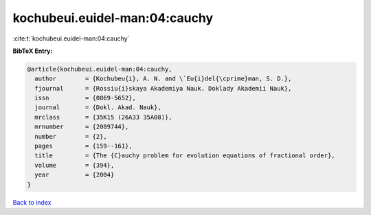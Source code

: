 kochubeui.euidel-man:04:cauchy
==============================

:cite:t:`kochubeui.euidel-man:04:cauchy`

**BibTeX Entry:**

.. code-block:: bibtex

   @article{kochubeui.euidel-man:04:cauchy,
     author        = {Kochubeu{i}, A. N. and \`Eu{i}del{\cprime}man, S. D.},
     fjournal      = {Rossiu{i}skaya Akademiya Nauk. Doklady Akademii Nauk},
     issn          = {0869-5652},
     journal       = {Dokl. Akad. Nauk},
     mrclass       = {35K15 (26A33 35A08)},
     mrnumber      = {2089744},
     number        = {2},
     pages         = {159--161},
     title         = {The {C}auchy problem for evolution equations of fractional order},
     volume        = {394},
     year          = {2004}
   }

`Back to index <../By-Cite-Keys.html>`__
